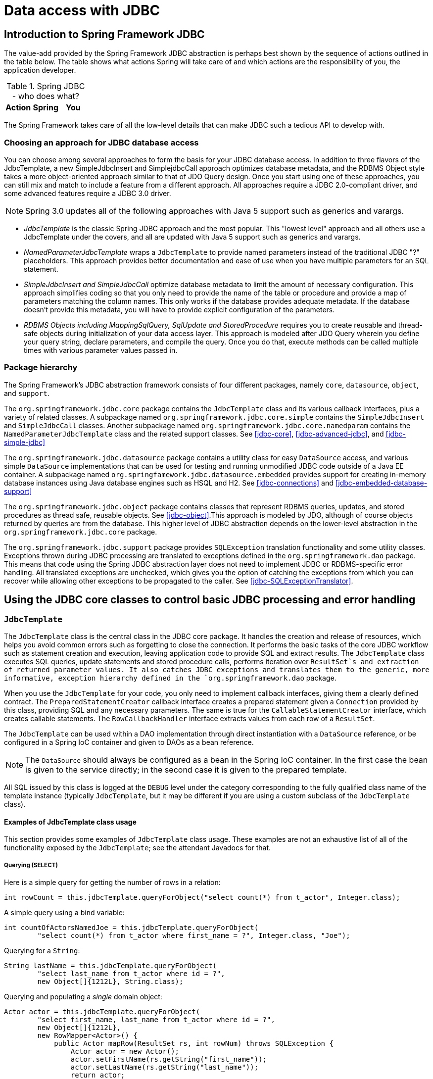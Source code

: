 
= Data access with JDBC

== Introduction to Spring Framework JDBC

The value-add provided by the Spring Framework JDBC abstraction is perhaps best shown by the sequence of actions outlined in the table below.
The table shows what actions Spring will take care of and which actions are the responsibility of you, the application developer.

.Spring JDBC - who does what?
[cols="1,1,1", options="header"]
|===
| Action
| Spring
| You
|









|===

The Spring Framework takes care of all the low-level details that can make JDBC such a tedious API to develop with.

=== Choosing an approach for JDBC database access

You can choose among several approaches to form the basis for your JDBC database access.
In addition to three flavors of the JdbcTemplate, a new SimpleJdbcInsert and SimplejdbcCall approach optimizes database metadata, and the RDBMS Object style takes a more object-oriented approach similar to that of JDO Query design.
Once you start using one of these approaches, you can still mix and match to include a feature from a different approach.
All approaches require a JDBC 2.0-compliant driver, and some advanced features require a JDBC 3.0 driver.

NOTE: Spring 3.0 updates all of the following approaches with Java 5 support such as generics and varargs.

* _JdbcTemplate_ is the classic Spring JDBC approach and the most popular.
  This "lowest level" approach and all others use a JdbcTemplate under the covers, and all are updated with Java 5 support such as generics and varargs.
* _NamedParameterJdbcTemplate_ wraps a `JdbcTemplate` to provide named parameters instead of the traditional JDBC "?" placeholders.
  This approach provides better documentation and ease of use when you have multiple parameters for an SQL statement.
* _SimpleJdbcInsert and
            SimpleJdbcCall_ optimize database metadata to limit the amount of necessary configuration.
  This approach simplifies coding so that you only need to provide the name of the table or procedure and provide a map of parameters matching the column names.
  This only works if the database provides adequate metadata.
  If the database doesn't provide this metadata, you will have to provide explicit configuration of the parameters.
* _RDBMS Objects including MappingSqlQuery,
            SqlUpdate and StoredProcedure_ requires you to create reusable and thread-safe objects during initialization of your data access layer.
  This approach is modeled after JDO Query wherein you define your query string, declare parameters, and compile the query.
  Once you do that, execute methods can be called multiple times with various parameter values passed in.

=== Package hierarchy

The Spring Framework's JDBC abstraction framework consists of four different packages, namely `core`, `datasource`, `object`, and `support`.

The `org.springframework.jdbc.core` package contains the [class]`JdbcTemplate` class and its various callback interfaces, plus a variety of related classes.
A subpackage named `org.springframework.jdbc.core.simple` contains the [class]`SimpleJdbcInsert` and [class]`SimpleJdbcCall` classes.
Another subpackage named `org.springframework.jdbc.core.namedparam` contains the [class]`NamedParameterJdbcTemplate` class and the related support classes.
See <<jdbc-core>>, <<jdbc-advanced-jdbc>>, and <<jdbc-simple-jdbc>>

The `org.springframework.jdbc.datasource` package contains a utility class for easy [interface]`DataSource` access, and various simple [interface]`DataSource` implementations that can be used for testing and running unmodified JDBC code outside of a Java EE container.
A subpackage named `org.springfamework.jdbc.datasource.embedded` provides support for creating in-memory database instances using Java database engines such as HSQL and H2.
See <<jdbc-connections>> and <<jdbc-embedded-database-support>>

The `org.springframework.jdbc.object` package contains classes that represent RDBMS queries, updates, and stored procedures as thread safe, reusable objects.
See <<jdbc-object>>.This approach is modeled by JDO, although of course objects returned by queries are  from the database.
This higher level of JDBC abstraction depends on the lower-level abstraction in the `org.springframework.jdbc.core` package.

The `org.springframework.jdbc.support` package provides [class]`SQLException` translation functionality and some utility classes.
Exceptions thrown during JDBC processing are translated to exceptions defined in the `org.springframework.dao` package.
This means that code using the Spring JDBC abstraction layer does not need to implement JDBC or RDBMS-specific error handling.
All translated exceptions are unchecked, which gives you the option of catching the exceptions from which you can recover while allowing other exceptions to be propagated to the caller.
See <<jdbc-SQLExceptionTranslator>>.

== Using the JDBC core classes to control basic JDBC processing and error handling

=== [class]`JdbcTemplate`

The [class]`JdbcTemplate` class is the central class in the JDBC core package.
It handles the creation and release of resources, which helps you avoid common errors such as forgetting to close the connection.
It performs the basic tasks of the core JDBC workflow such as statement creation and execution, leaving application code to provide SQL and extract results.
The [class]`JdbcTemplate` class executes SQL queries, update statements and stored procedure calls, performs iteration over [interface]`ResultSet`s and extraction of returned parameter values. It also catches JDBC exceptions and translates them to the generic, more informative, exception hierarchy defined in the `org.springframework.dao` package.

When you use the [class]`JdbcTemplate` for your code, you only need to implement callback interfaces, giving them a clearly defined contract.
The [interface]`PreparedStatementCreator` callback interface creates a prepared statement given a [interface]`Connection` provided by this class, providing SQL and any necessary parameters.
The same is true for the [interface]`CallableStatementCreator` interface, which creates callable statements.
The [interface]`RowCallbackHandler` interface extracts values from each row of a [interface]`ResultSet`.

The [class]`JdbcTemplate` can be used within a DAO implementation through direct instantiation with a [interface]`DataSource` reference, or be configured in a Spring IoC container and given to DAOs as a bean reference.


NOTE: The [interface]`DataSource` should always be configured as a bean in the Spring IoC container.
In the first case the bean is given to the service directly; in the second case it is given to the prepared template.

All SQL issued by this class is logged at the `DEBUG` level under the category corresponding to the fully qualified class name of the template instance (typically [class]`JdbcTemplate`, but it may be different if you are using a custom subclass of the [class]`JdbcTemplate` class).

==== Examples of JdbcTemplate class usage

This section provides some examples of [class]`JdbcTemplate` class usage.
These examples are not an exhaustive list of all of the functionality exposed by the [class]`JdbcTemplate`; see the attendant Javadocs for that.

===== Querying (SELECT)

Here is a simple query for getting the number of rows in a relation:

[source,java]
----
int rowCount = this.jdbcTemplate.queryForObject("select count(*) from t_actor", Integer.class);
----

A simple query using a bind variable:

[source,java]
----
int countOfActorsNamedJoe = this.jdbcTemplate.queryForObject(
        "select count(*) from t_actor where first_name = ?", Integer.class, "Joe");
----

Querying for a [class]`String`:

[source,java]
----
String lastName = this.jdbcTemplate.queryForObject(
        "select last_name from t_actor where id = ?",
        new Object[]{1212L}, String.class);
----

Querying and populating a _single_ domain object:

[source,java]
----
Actor actor = this.jdbcTemplate.queryForObject(
        "select first_name, last_name from t_actor where id = ?",
        new Object[]{1212L},
        new RowMapper<Actor>() {
            public Actor mapRow(ResultSet rs, int rowNum) throws SQLException {
                Actor actor = new Actor();
                actor.setFirstName(rs.getString("first_name"));
                actor.setLastName(rs.getString("last_name"));
                return actor;
            }
        });
----

Querying and populating a number of domain objects:

[source,java]
----
List<Actor> actors = this.jdbcTemplate.query(
        "select first_name, last_name from t_actor",
        new RowMapper<Actor>() {
            public Actor mapRow(ResultSet rs, int rowNum) throws SQLException {
                Actor actor = new Actor();
                actor.setFirstName(rs.getString("first_name"));
                actor.setLastName(rs.getString("last_name"));
                return actor;
            }
        });
----

If the last two snippets of code actually existed in the same application, it would make sense to remove the duplication present in the two [interface]`RowMapper` anonymous inner classes, and extract them out into a single class (typically a `static` inner class) that can then be referenced by DAO methods as needed.
For example, it may be better to write the last code snippet as follows:

[source,java]
----
public List<Actor> findAllActors() {
    return this.jdbcTemplate.query( "select first_name, last_name from t_actor", new ActorMapper());
}

private static final class ActorMapper implements RowMapper<Actor> {

    public Actor mapRow(ResultSet rs, int rowNum) throws SQLException {
        Actor actor = new Actor();
        actor.setFirstName(rs.getString("first_name"));
        actor.setLastName(rs.getString("last_name"));
        return actor;
    }
}
----

===== Updating (INSERT/UPDATE/DELETE) with jdbcTemplate

You use the [method]`update(..)` method to perform insert, update and delete operations.
Parameter values are usually provided as var args or alternatively as an object array.

[source,java]
----
this.jdbcTemplate.update(
        "insert into t_actor (first_name, last_name) values (?, ?)",
        "Leonor", "Watling");
----

[source,java]
----
this.jdbcTemplate.update(
        "update t_actor set last_name = ? where id = ?",
        "Banjo", 5276L);
----

[source,java]
----
this.jdbcTemplate.update(
        "delete from actor where id = ?",
        Long.valueOf(actorId));
----

===== Other jdbcTemplate operations

You can use the [method]`execute(..)` method to execute any arbitrary SQL, and as such the method is often used for DDL statements.
It is heavily overloaded with variants taking callback interfaces, binding variable arrays, and so on.

[source,java]
----
this.jdbcTemplate.execute("create table mytable (id integer, name varchar(100))");
----

The following example invokes a simple stored procedure.
More sophisticated stored procedure support is <<jdbc-StoredProcedure,covered later>>.

[source,java]
----
this.jdbcTemplate.update(
        "call SUPPORT.REFRESH_ACTORS_SUMMARY(?)",
        Long.valueOf(unionId));
----

==== [class]`JdbcTemplate` best practices

Instances of the [class]`JdbcTemplate` class are _threadsafe once configured_.
This is important because it means that you can configure a single instance of a [class]`JdbcTemplate` and then safely inject this _shared_ reference into multiple DAOs (or repositories).
The [class]`JdbcTemplate` is stateful, in that it maintains a reference to a [interface]`DataSource`, but this state is _not_ conversational state.

A common practice when using the [class]`JdbcTemplate` class (and the associated <<jdbc-NamedParameterJdbcTemplate,[class]`NamedParameterJdbcTemplate`>> classes) is to configure a [interface]`DataSource` in your Spring configuration file, and then dependency-inject that shared [interface]`DataSource` bean into your DAO classes; the [class]`JdbcTemplate` is created in the setter for the [interface]`DataSource`.
This leads to DAOs that look in part like the following:

[source,java]
----
public class JdbcCorporateEventDao implements CorporateEventDao {

    private JdbcTemplate jdbcTemplate;

    public void setDataSource(DataSource dataSource) {
        this.jdbcTemplate = new JdbcTemplate(dataSource);
    }

    // JDBC-backed implementations of the methods on the CorporateEventDao follow...
}
----

The corresponding configuration might look like this.

[source,xml]
----
<?xml version="1.0" encoding="UTF-8"?>
<beans xmlns="http://www.springframework.org/schema/beans"
    xmlns:xsi="http://www.w3.org/2001/XMLSchema-instance"
    xmlns:context="http://www.springframework.org/schema/context"
    xsi:schemaLocation="
        http://www.springframework.org/schema/beans
        http://www.springframework.org/schema/beans/spring-beans.xsd
        http://www.springframework.org/schema/context
        http://www.springframework.org/schema/context/spring-context.xsd">

    <bean id="corporateEventDao" class="com.example.JdbcCorporateEventDao">
        <property name="dataSource" ref="dataSource"/>
    </bean>

    <bean id="dataSource" class="org.apache.commons.dbcp.BasicDataSource" destroy-method="close">
        <property name="driverClassName" value="${jdbc.driverClassName}"/>
        <property name="url" value="${jdbc.url}"/>
        <property name="username" value="${jdbc.username}"/>
        <property name="password" value="${jdbc.password}"/>
    </bean>

    <context:property-placeholder location="jdbc.properties"/>

</beans>
----

An alternative to explicit configuration is to use component-scanning and annotation support for dependency injection.
In this case you annotate the class with [interface]`@Repository` (which makes it a candidate for component-scanning) and annotate the [class]`DataSource` setter method with [interface]`@Autowired`.


[source,java]
----
@Repository
public class JdbcCorporateEventDao implements CorporateEventDao {

    private JdbcTemplate jdbcTemplate;

    @Autowired
    public void setDataSource(DataSource dataSource) {
        this.jdbcTemplate = new JdbcTemplate(dataSource);
    }

    // JDBC-backed implementations of the methods on the CorporateEventDao follow...
}
----

The corresponding XML configuration file would look like the following:


[source,xml]
----
<?xml version="1.0" encoding="UTF-8"?>
<beans xmlns="http://www.springframework.org/schema/beans"
    xmlns:xsi="http://www.w3.org/2001/XMLSchema-instance"
    xmlns:context="http://www.springframework.org/schema/context"
    xsi:schemaLocation="
        http://www.springframework.org/schema/beans
        http://www.springframework.org/schema/beans/spring-beans.xsd
        http://www.springframework.org/schema/context
        http://www.springframework.org/schema/context/spring-context.xsd">

    <!-- Scans within the base package of the application for @Components to configure as beans -->
    <context:component-scan base-package="org.springframework.docs.test" />

    <bean id="dataSource" class="org.apache.commons.dbcp.BasicDataSource" destroy-method="close">
        <property name="driverClassName" value="${jdbc.driverClassName}"/>
        <property name="url" value="${jdbc.url}"/>
        <property name="username" value="${jdbc.username}"/>
        <property name="password" value="${jdbc.password}"/>
    </bean>

    <context:property-placeholder location="jdbc.properties"/>

</beans>
----If you are using Spring's [class]`JdbcDaoSupport` class, and your various JDBC-backed DAO classes extend from it, then your sub-class inherits a [method]`setDataSource(..)` method from the [class]`JdbcDaoSupport` class.
You can choose whether to inherit from this class.
The [class]`JdbcDaoSupport` class is provided as a convenience only.

Regardless of which of the above template initialization styles you choose to use (or not), it is seldom necessary to create a new instance of a [class]`JdbcTemplate` class each time you want to execute SQL. Once configured, a [class]`JdbcTemplate` instance is threadsafe.
You may want multiple [class]`JdbcTemplate` instances if your application accesses multiple databases, which requires multiple [interface]`DataSources`, and subsequently multiple differently configured [class]`JdbcTemplates`.

=== [class]`NamedParameterJdbcTemplate`

The [class]`NamedParameterJdbcTemplate` class adds support for programming JDBC statements using named parameters, as opposed to programming JDBC statements using only classic placeholder (`'?'`) arguments.
The [class]`NamedParameterJdbcTemplate` class wraps a [class]`JdbcTemplate`, and delegates to the wrapped [class]`JdbcTemplate` to do much of its work.
This section describes only those areas of the [class]`NamedParameterJdbcTemplate` class that differ from the [class]`JdbcTemplate` itself; namely, programming JDBC statements using named parameters.

[source,java]
----
// some JDBC-backed DAO class...
private NamedParameterJdbcTemplate namedParameterJdbcTemplate;

public void setDataSource(DataSource dataSource) {
    this.namedParameterJdbcTemplate = new NamedParameterJdbcTemplate(dataSource);
}

public int countOfActorsByFirstName(String firstName) {

    String sql = "select count(*) from T_ACTOR where first_name = :first_name";

    SqlParameterSource namedParameters = new MapSqlParameterSource("first_name", firstName);

    return this.namedParameterJdbcTemplate.queryForObject(sql, Integer.class, namedParameters);
}
----

Notice the use of the named parameter notation in the value assigned to the `sql` variable, and the corresponding value that is plugged into the `namedParameters` variable (of type [class]`MapSqlParameterSource`).

Alternatively, you can pass along named parameters and their corresponding values to a [class]`NamedParameterJdbcTemplate` instance by using the [interface]`Map`-based style.The remaining methods exposed by the [interface]`NamedParameterJdbcOperations` and implemented by the [class]`NamedParameterJdbcTemplate` class follow a similar pattern and are not covered here.

The following example shows the use of the [interface]`Map`-based style.

[source,java]
----
// some JDBC-backed DAO class...
private NamedParameterJdbcTemplate namedParameterJdbcTemplate;

public void setDataSource(DataSource dataSource) {
    this.namedParameterJdbcTemplate = new NamedParameterJdbcTemplate(dataSource);
}

public int countOfActorsByFirstName(String firstName) {

    String sql = "select count(*) from T_ACTOR where first_name = :first_name";

    Map<String, String> namedParameters = Collections.singletonMap("first_name", firstName);

    return this.namedParameterJdbcTemplate.queryForObject(sql, Integer.class, namedParameters);
}
----

One nice feature related to the [class]`NamedParameterJdbcTemplate` (and existing in the same Java package) is the [class]`SqlParameterSource` interface.
You have already seen an example of an implementation of this interface in one of the previous code snippet (the [class]`MapSqlParameterSource` class).
 An [class]`SqlParameterSource` is a source of named parameter values to a [class]`NamedParameterJdbcTemplate`.
The [class]`MapSqlParameterSource` class is a very simple implementation that is simply an adapter around a [interface]`java.util.Map`, where the keys are the parameter names and the values are the parameter values.

Another [interface]`SqlParameterSource` implementation is the [class]`BeanPropertySqlParameterSource` class.
This class wraps an arbitrary JavaBean (that is, an instance of a class that adheres to <<,the JavaBean
      conventions>>), and uses the properties of the wrapped JavaBean as the source of named parameter values.

[source,java]
----
public class Actor {

    private Long id;
    private String firstName;
    private String lastName;

    public String getFirstName() {
        return this.firstName;
    }

    public String getLastName() {
        return this.lastName;
    }

    public Long getId() {
        return this.id;
    }

    // setters omitted...

}
----

[source,java]
----
// some JDBC-backed DAO class...
private NamedParameterJdbcTemplate namedParameterJdbcTemplate;

public void setDataSource(DataSource dataSource) {
    this.namedParameterJdbcTemplate = new NamedParameterJdbcTemplate(dataSource);
}

public int countOfActors(Actor exampleActor) {

    // notice how the named parameters match the properties of the above 'Actor' class
    String sql =
        "select count(*) from T_ACTOR where first_name = :firstName and last_name = :lastName";

    SqlParameterSource namedParameters = new BeanPropertySqlParameterSource(exampleActor);

    return this.namedParameterJdbcTemplate.queryForObject(sql, Integer.class, namedParameters);
}
----

Remember that the [class]`NamedParameterJdbcTemplate` class _wraps_ a classic [class]`JdbcTemplate` template; if you need access to the wrapped [class]`JdbcTemplate` instance to access functionality only present in the [class]`JdbcTemplate` class, you can use the [method]`getJdbcOperations()` method to access the wrapped [class]`JdbcTemplate` through the [interface]`JdbcOperations` interface.

See also <<jdbc-JdbcTemplate-idioms>> for guidelines on using the [class]`NamedParameterJdbcTemplate` class in the context of an application.

=== [interface]`SQLExceptionTranslator`

[interface]`SQLExceptionTranslator` is an interface to be implemented by classes that can translate between [class]`SQLExceptions` and Spring's own [class]`org.springframework.dao.DataAccessException`, which is agnostic in regard to data access strategy.
Implementations can be generic (for example, using SQLState codes for JDBC) or proprietary (for example, using Oracle error codes) for greater precision.

[class]`SQLErrorCodeSQLExceptionTranslator` is the implementation of [interface]`SQLExceptionTranslator` that is used by default.
This implementation uses specific vendor codes.
It is more precise than the `SQLState` implementation.
The error code translations are based on codes held in a JavaBean type class called [class]`SQLErrorCodes`.
This class is created and populated by an [class]`SQLErrorCodesFactory` which as the name suggests is a factory for creating [class]`SQLErrorCodes` based on the contents of a configuration file named [file]`sql-error-codes.xml`.
This file is populated with vendor codes and based on the `DatabaseProductName` taken from the [interface]`DatabaseMetaData`.
The codes for the actual database you are using are used.

The [class]`SQLErrorCodeSQLExceptionTranslator` applies matching rules in the following sequence: 

[]

NOTE: The [class]`SQLErrorCodesFactory` is used by default to define Error codes and custom exception translations.
They are looked up in a file named [file]`sql-error-codes.xml` from the classpath and the matching [class]`SQLErrorCodes` instance is located based on the database name from the database metadata of the database in use.
. Any custom translation implemented by a subclass.
  Normally the provided concrete [class]`SQLErrorCodeSQLExceptionTranslator` is used so this rule does not apply.
  It only applies if you have actually provided a subclass implementation.
. Any custom implementation of the [class]`SQLExceptionTranslator` interface that is provided as the [class]`customSqlExceptionTranslator` property of the [class]`SQLErrorCodes` class.
. The list of instances of the [class]`CustomSQLErrorCodesTranslation` class, provided for the [class]`customTranslations` property of the [class]`SQLErrorCodes` class, are searched for a match.
. Error code matching is applied.
. Use the fallback translator.
  [class]`SQLExceptionSubclassTranslator` is the default fallback translator.
  If this translation is not available then the next fallback translator is the [class]`SQLStateSQLExceptionTranslator`.

You can extend [class]`SQLErrorCodeSQLExceptionTranslator:`

[source,java]
----
public class CustomSQLErrorCodesTranslator extends SQLErrorCodeSQLExceptionTranslator {

    protected DataAccessException customTranslate(String task, String sql, SQLException sqlex) {
        if (sqlex.getErrorCode() == -12345) {
            return new DeadlockLoserDataAccessException(task, sqlex);
        }
        return null;
    }
}
----

In this example, the specific error code `-12345` is translated and other errors are left to be translated by the default translator implementation.
To use this custom translator, it is necessary to pass it to the [class]`JdbcTemplate` through the method `setExceptionTranslator` and to use this [class]`JdbcTemplate` for all of the data access processing where this translator is needed.
Here is an example of how this custom translator can be used:

[source,java]
----
private JdbcTemplate jdbcTemplate;

public void setDataSource(DataSource dataSource) {
    // create a JdbcTemplate and set data source
    this.jdbcTemplate = new JdbcTemplate();
    this.jdbcTemplate.setDataSource(dataSource);
    // create a custom translator and set the DataSource for the default translation lookup
    CustomSQLErrorCodesTranslator tr = new CustomSQLErrorCodesTranslator();
    tr.setDataSource(dataSource);
    this.jdbcTemplate.setExceptionTranslator(tr);
}

public void updateShippingCharge(long orderId, long pct) {
    // use the prepared JdbcTemplate for this update
    this.jdbcTemplate.update(
        "update orders" +
            " set shipping_charge = shipping_charge * ? / 100" +
            " where id = ?"
        pct, orderId);
}
----

The custom translator is passed a data source in order to look up the error codes in `sql-error-codes.xml`.

=== Executing statements

Executing an SQL statement requires very little code.
You need a [interface]`DataSource` and a [class]`JdbcTemplate`, including the convenience methods that are provided with the [class]`JdbcTemplate`.
The following example shows what you need to include for a minimal but fully functional class that creates a new table:

[source,java]
----
import javax.sql.DataSource;
import org.springframework.jdbc.core.JdbcTemplate;

public class ExecuteAStatement {

    private JdbcTemplate jdbcTemplate;

    public void setDataSource(DataSource dataSource) {
        this.jdbcTemplate = new JdbcTemplate(dataSource);
    }

    public void doExecute() {
        this.jdbcTemplate.execute("create table mytable (id integer, name varchar(100))");
    }
}
----

=== Running queries

Some query methods return a single value.
To retrieve a count or a specific value from one row, use [method]`queryForObject(..)`.
The latter converts the returned JDBC [class]`Type` to the Java class that is passed in as an argument.
If the type conversion is invalid, then an  is thrown.
Here is an example that contains two query methods, one for an [class]`int` and one that queries for a [class]`String`.

[source,java]
----
import javax.sql.DataSource;
import org.springframework.jdbc.core.JdbcTemplate;

public class RunAQuery {

    private JdbcTemplate jdbcTemplate;

    public void setDataSource(DataSource dataSource) {
        this.jdbcTemplate = new JdbcTemplate(dataSource);
    }

    public int getCount() {
        return this.jdbcTemplate.queryForObject("select count(*) from mytable", Integer.class);
    }

    public String getName() {
        return this.jdbcTemplate.queryForObject("select name from mytable", String.class);
    }

    public void setDataSource(DataSource dataSource) {
        this.dataSource = dataSource;
    }
}
----

In addition to the single result query methods, several methods return a list with an entry for each row that the query returned.
The most generic method is [method]`queryForList(..)` which returns a [interface]`List` where each entry is a [interface]`Map` with each entry in the map representing the column value for that row.
If you add a method to the above example to retrieve a list of all the rows, it would look like this:

[source,java]
----

private JdbcTemplate jdbcTemplate;

public void setDataSource(DataSource dataSource) {
    this.jdbcTemplate = new JdbcTemplate(dataSource);
}

public List<Map<String, Object>> getList() {
    return this.jdbcTemplate.queryForList("select * from mytable");
}
----

The list returned would look something like this:

[source]
----
[{name=Bob, id=1}, {name=Mary, id=2}]
----

=== Updating the database

The following example shows a column updated for a certain primary key.
In this example, an SQL statement has placeholders for row parameters.
The parameter values can be passed in as varargs or alternatively as an array of objects.
Thus primitives should be wrapped in the primitive wrapper classes explicitly or using auto-boxing.

[source,java]
----
import javax.sql.DataSource;

import org.springframework.jdbc.core.JdbcTemplate;

public class ExecuteAnUpdate {

    private JdbcTemplate jdbcTemplate;

    public void setDataSource(DataSource dataSource) {
        this.jdbcTemplate = new JdbcTemplate(dataSource);
    }

    public void setName(int id, String name) {
        this.jdbcTemplate.update(
                "update mytable set name = ? where id = ?",
                name, id);
    }
}
----

=== Retrieving auto-generated keys

An [method]`update()` convenience method supports the retrieval of primary keys generated by the database.
This support is part of the JDBC 3.0 standard; see Chapter 13.6 of the specification for details.
The method takes a [class]`PreparedStatementCreator` as its first argument, and this is the way the required insert statement is specified.
The other argument is a [class]`KeyHolder`, which contains the generated key on successful return from the update.
There is not a standard single way to create an appropriate [class]`PreparedStatement` (which explains why the method signature is the way it is).
The following example works on Oracle but may not work on other platforms:

[source,java]
----
final String INSERT_SQL = "insert into my_test (name) values(?)";
final String name = "Rob";

KeyHolder keyHolder = new GeneratedKeyHolder();
jdbcTemplate.update(
    new PreparedStatementCreator() {
        public PreparedStatement createPreparedStatement(Connection connection) throws SQLException {
            PreparedStatement ps =
                connection.prepareStatement(INSERT_SQL, new String[] {"id"});
            ps.setString(1, name);
            return ps;
        }
    },
    keyHolder);

// keyHolder.getKey() now contains the generated key
----

== Controlling database connections

=== [interface]`DataSource`

Spring obtains a connection to the database through a [interface]`DataSource`.
A [interface]`DataSource` is part of the JDBC specification and is a generalized connection factory.
It allows a container or a framework to hide connection pooling and transaction management issues from the application code.
As a developer, you need not know details about how to connect to the database; that is the responsibility of the administrator that sets up the datasource.
You most likely fill both roles as you develop and test code, but you do not necessarily have to know how the production data source is configured.

When using Spring's JDBC layer, you obtain a data source from JNDI or you configure your own with a connection pool implementation provided by a third party.
Popular implementations are Apache Jakarta Commons DBCP and C3P0.
Implementations in the Spring distribution are meant only for testing purposes and do not provide pooling.

This section uses Spring's [class]`DriverManagerDataSource` implementation, and several additional implementations are covered later.



NOTE: Only use the [class]`DriverManagerDataSource` class should only be used for testing purposes since it does not provide pooling and will perform poorly when multiple requests for a connection are made.You obtain a connection with [class]`DriverManagerDataSource` as you typically obtain a JDBC connection.
Specify the fully qualified classname of the JDBC driver so that the [class]`DriverManager` can load the driver class.
Next, provide a URL that varies between JDBC drivers.
(Consult the documentation for your driver for the correct value.) Then provide a username and a password to connect to the database.
Here is an example of how to configure a [class]`DriverManagerDataSource` in Java code:

[source,java]
----
DriverManagerDataSource dataSource = new DriverManagerDataSource();
dataSource.setDriverClassName("org.hsqldb.jdbcDriver");
dataSource.setUrl("jdbc:hsqldb:hsql://localhost:");
dataSource.setUsername("sa");
dataSource.setPassword("");
----

Here is the corresponding XML configuration:

[source,java]
----
<bean id="dataSource" class="org.springframework.jdbc.datasource.DriverManagerDataSource">
    <property name="driverClassName" value="${jdbc.driverClassName}"/>
    <property name="url" value="${jdbc.url}"/>
    <property name="username" value="${jdbc.username}"/>
    <property name="password" value="${jdbc.password}"/>
</bean>

<context:property-placeholder location="jdbc.properties"/>
----

The following examples show the basic connectivity and configuration for DBCP and C3P0.
To learn about more options that help control the pooling features, see the product documentation for the respective connection pooling implementations.

DBCP configuration:

[source,java]
----
<bean id="dataSource"
        class="org.apache.commons.dbcp.BasicDataSource" destroy-method="close">
    <property name="driverClassName" value="${jdbc.driverClassName}"/>
    <property name="url" value="${jdbc.url}"/>
    <property name="username" value="${jdbc.username}"/>
    <property name="password" value="${jdbc.password}"/>
</bean>

<context:property-placeholder location="jdbc.properties"/>
----

C3P0 configuration:

[source,java]
----
<bean id="dataSource"
        class="com.mchange.v2.c3p0.ComboPooledDataSource" destroy-method="close">
    <property name="driverClass" value="${jdbc.driverClassName}"/>
    <property name="jdbcUrl" value="${jdbc.url}"/>
    <property name="user" value="${jdbc.username}"/>
    <property name="password" value="${jdbc.password}"/>
</bean>

<context:property-placeholder location="jdbc.properties"/>
----

=== [class]`DataSourceUtils`

The [class]`DataSourceUtils` class is a convenient and powerful helper class that provides `static` methods to obtain connections from JNDI and close connections if necessary.
It supports thread-bound connections with, for example, [class]`DataSourceTransactionManager`.

=== [interface]`SmartDataSource`

The [interface]`SmartDataSource` interface should be implemented by classes that can provide a connection to a relational database.
It extends the [interface]`DataSource` interface to allow classes using it to query whether the connection should be closed after a given operation.
This usage is efficient when you know that you will reuse a connection.

=== [class]`AbstractDataSource`

`AbstractDataSource` is an `abstract` base class for Spring's [interface]`DataSource` implementations that implements code that is common to all [class]`DataSource` implementations. You extend the [class]`AbstractDataSource` class if you are writing your own [interface]`DataSource` implementation.

=== [class]`SingleConnectionDataSource`

The [class]`SingleConnectionDataSource` class is an implementation of the [interface]`SmartDataSource` interface that wraps a _single_ [interface]`Connection` that is _not_ closed after each use.
Obviously, this is not multi-threading capable.

If any client code calls  in the assumption of a pooled connection, as when using persistence tools, set the `suppressClose` property to `true`.
This setting returns a close-suppressing proxy wrapping the physical connection.
Be aware that you will not be able to cast this to a native Oracle [interface]`Connection` or the like anymore.

This is primarily a test class.
For example, it enables easy testing of code outside an application server, in conjunction with a simple JNDI environment.
In contrast to [class]`DriverManagerDataSource`, it reuses the same connection all the time, avoiding excessive creation of physical connections.

=== [class]`DriverManagerDataSource`

The [class]`DriverManagerDataSource` class is an implementation of the standard [interface]`DataSource` interface that configures a plain JDBC driver through bean properties, and returns a new [interface]`Connection` every time.

This implementation is useful for test and stand-alone environments outside of a Java EE container, either as a [interface]`DataSource` bean in a Spring IoC container, or in conjunction with a simple JNDI environment.
Pool-assuming `Connection.close()` calls will simply close the connection, so any [interface]`DataSource`-aware persistence code should work.
However, using JavaBean-style connection pools such as `commons-dbcp` is so easy, even in a test environment, that it is almost always preferable to use such a connection pool over [class]`DriverManagerDataSource`.

=== [class]`TransactionAwareDataSourceProxy`

[class]`TransactionAwareDataSourceProxy` is a proxy for a target [interface]`DataSource`, which wraps that target [interface]`DataSource` to add awareness of Spring-managed transactions.
In this respect, it is similar to a transactional JNDI [interface]`DataSource` as provided by a Java EE server.

NOTE: It is rarely desirable to use this class, except when already existing code that must be called and passed a standard JDBC [interface]`DataSource` interface implementation.
In this case, it's possible to still have this code be usable, and at the same time have this code participating in Spring managed transactions.
It is generally preferable to write your own new code using the higher level abstractions for resource management, such as [class]`JdbcTemplate` or [class]`DataSourceUtils`.

_(See the
      [class]`TransactionAwareDataSourceProxy` Javadocs for more
      details.)_

=== [class]`DataSourceTransactionManager`

The [class]`DataSourceTransactionManager` class is a [interface]`PlatformTransactionManager` implementation for single JDBC datasources.
It binds a JDBC connection from the specified data source to the currently executing thread, potentially allowing for one thread connection per data source.

Application code is required to retrieve the JDBC connection through `DataSourceUtils.getConnection(DataSource)` instead of Java EE's standard `DataSource.getConnection`.
It throws unchecked `org.springframework.dao` exceptions instead of checked .
All framework classes like [class]`JdbcTemplate` use this strategy implicitly.
If not used with this transaction manager, the lookup strategy behaves exactly like the common one - it can thus be used in any case.

The [class]`DataSourceTransactionManager` class supports custom isolation levels, and timeouts that get applied as appropriate JDBC statement query timeouts.
To support the latter, application code must either use [class]`JdbcTemplate` or call the `DataSourceUtils.applyTransactionTimeout(..)` method for each created statement.

This implementation can be used instead of [class]`JtaTransactionManager` in the single resource case, as it does not require the container to support JTA. Switching between both is just a matter of configuration, if you stick to the required connection lookup pattern.
JTA does not support custom isolation levels!

=== NativeJdbcExtractor

Sometimes you need to access vendor specific JDBC methods that differ from the standard JDBC API. This can be problematic if you are running in an application server or with a [class]`DataSource` that wraps the [class]`Connection`, [class]`Statement` and [class]`ResultSet` objects with its own wrapper objects.
To gain access to the native objects you can configure your [class]`JdbcTemplate` or [class]`OracleLobHandler` with a [class]`NativeJdbcExtractor`.

The `NativeJdbcExtractor` comes in a variety of flavors to match your execution environment:

* SimpleNativeJdbcExtractor
* C3P0NativeJdbcExtractor
* CommonsDbcpNativeJdbcExtractor
* JBossNativeJdbcExtractor
* WebLogicNativeJdbcExtractor
* WebSphereNativeJdbcExtractor
* XAPoolNativeJdbcExtractor

Usually the [class]`SimpleNativeJdbcExtractor` is sufficient for unwrapping a [class]`Connection` object in most environments.
See the Javadocs for more details.

== JDBC batch operations

Most JDBC drivers provide improved performance if you batch multiple calls to the same prepared statement.
By grouping updates into batches you limit the number of round trips to the database.

=== Basic batch operations with the JdbcTemplate

You accomplish [class]`JdbcTemplate` batch processing by implementing two methods of a special interface, [class]`BatchPreparedStatementSetter`, and passing that in as the second parameter in your [class]`batchUpdate` method call.
Use the [class]`getBatchSize` method to provide the size of the current batch.
Use the [class]`setValues` method to set the values for the parameters of the prepared statement.
This method will be called the number of times that you specified in the [class]`getBatchSize` call.
The following example updates the actor table based on entries in a list.
The entire list is used as the batch in this example:


[source,java]
----
public class JdbcActorDao implements ActorDao {
    private JdbcTemplate jdbcTemplate;

    public void setDataSource(DataSource dataSource) {
        this.jdbcTemplate = new JdbcTemplate(dataSource);
    }

    public int[] batchUpdate(final List<Actor> actors) {
        int[] updateCounts = jdbcTemplate.batchUpdate(
                "update t_actor set first_name = ?, last_name = ? where id = ?",
                new BatchPreparedStatementSetter() {
                    public void setValues(PreparedStatement ps, int i) throws SQLException {
                        ps.setString(1, actors.get(i).getFirstName());
                        ps.setString(2, actors.get(i).getLastName());
                        ps.setLong(3, actors.get(i).getId().longValue());
                    }

                    public int getBatchSize() {
                        return actors.size();
                    }
                } );
        return updateCounts;
    }

    //  ... additional methods
}
----If you are processing a stream of updates or reading from a file, then you might have a preferred batch size, but the last batch might not have that number of entries.
In this case you can use the [class]`InterruptibleBatchPreparedStatementSetter` interface, which allows you to interrupt a batch once the input source is exhausted.
The [class]`isBatchExhausted` method allows you to signal the end of the batch.

=== Batch operations with a List of objects

Both the [class]`JdbcTemplate` and the [class]`NamedParameterJdbcTemplate` provides an alternate way of providing the batch update.
Instead of implementing a special batch interface, you provide all parameter values in the call as a list.
The framework loops over these values and uses an internal prepared statement setter.
The API varies depending on whether you use named parameters.
For the named parameters you provide an array of [class]`SqlParameterSource`, one entry for each member of the batch.
You can use the [class]`SqlParameterSource.createBatch` method to create this array, passing in either an array of JavaBeans or an array of Maps containing the parameter values.

This example shows a batch update using named parameters:


[source,java]
----
public class JdbcActorDao implements ActorDao {
    private NamedParameterTemplate namedParameterJdbcTemplate;

    public void setDataSource(DataSource dataSource) {
        this.namedParameterJdbcTemplate = new NamedParameterJdbcTemplate(dataSource);
    }

    public int[] batchUpdate(final List<Actor> actors) {
        SqlParameterSource[] batch = SqlParameterSourceUtils.createBatch(actors.toArray());
        int[] updateCounts = namedParameterJdbcTemplate.batchUpdate(
            "update t_actor set first_name = :firstName, last_name = :lastName where id = :id",
            batch);
        return updateCounts;
    }

    //  ... additional methods
}
----For an SQL statement using the classic "?" placeholders, you pass in a list containing an object array with the update values.
This object array must have one entry for each placeholder in the SQL statement, and they must be in the same order as they are defined in the SQL statement.

The same example using classic JDBC "?" placeholders:


[source,java]
----
public class JdbcActorDao implements ActorDao {
    private JdbcTemplate jdbcTemplate;

    public void setDataSource(DataSource dataSource) {
        this.jdbcTemplate = new JdbcTemplate(dataSource);
    }

    public int[] batchUpdate(final List<Actor> actors) {
        List<Object[]> batch = new ArrayList<Object[]>();
        for (Actor actor : actors) {
            Object[] values = new Object[] {
                    actor.getFirstName(),
                    actor.getLastName(),
                    actor.getId()};
            batch.add(values);
        }
        int[] updateCounts = jdbcTemplate.batchUpdate(
                "update t_actor set first_name = ?, last_name = ? where id = ?",
                batch);
        return updateCounts;
    }

    //  ... additional methods
}
----All of the above batch update methods return an int array containing the number of affected rows for each batch entry.
This count is reported by the JDBC driver.
If the count is not available, the JDBC driver returns a -2 value.

=== Batch operations with multiple batches

The last example of a batch update deals with batches that are so large that you want to break them up into several smaller batches.
You can of course do this with the methods mentioned above by making multiple calls to the [class]`batchUpdate` method, but there is now a more convenient method.
This method takes, in addition to the SQL statement, a Collection of objects containing the parameters, the number of updates to make for each batch and a [class]`ParameterizedPreparedStatementSetter` to set the values for the parameters of the prepared statement.
The framework loops over the provided values and breaks the update calls into batches of the size specified.

This example shows a batch update using a batch size of 100:


[source,java]
----
public class JdbcActorDao implements ActorDao {
    private JdbcTemplate jdbcTemplate;

    public void setDataSource(DataSource dataSource) {
        this.jdbcTemplate = new JdbcTemplate(dataSource);
    }

    public int[][] batchUpdate(final Collection<Actor> actors) {
        int[][] updateCounts = jdbcTemplate.batchUpdate(
                "update t_actor set first_name = ?, last_name = ? where id = ?",
                actors,
                100,
                new ParameterizedPreparedStatementSetter<Actor>() {
                    public void setValues(PreparedStatement ps, Actor argument) throws SQLException {
                        ps.setString(1, argument.getFirstName());
                        ps.setString(2, argument.getLastName());
                        ps.setLong(3, argument.getId().longValue());

                     }
                 } );
        return updateCounts;
    }

    //  ... additional methods
}
----The batch update methods for this call returns an array of int arrays containing an array entry for each batch with an array of the number of affected rows for each update.
The top level array's length indicates the number of batches executed and the second level array's length indicates the number of updates in that batch.
The number of updates in each batch should be the the batch size provided for all batches except for the last one that might be less, depending on the total number of update objects provided.
The update count for each update statement is the one reported by the JDBC driver.
If the count is not available, the JDBC driver returns a -2 value.

== Simplifying JDBC operations with the SimpleJdbc classes

The [class]`SimpleJdbcInsert` and [class]`SimpleJdbcCall` classes provide a simplified configuration by taking advantage of database metadata that can be retrieved through the JDBC driver.
This means there is less to configure up front, although you can override or turn off the metadata processing if you prefer to provide all the details in your code.

=== Inserting data using SimpleJdbcInsert

Let's start by looking at the [class]`SimpleJdbcInsert` class with the minimal amount of configuration options.
You should instantiate the [class]`SimpleJdbcInsert` in the data access layer's initialization method.
For this example, the initializing method is the [class]`setDataSource` method.
You do not need to subclass the [class]`SimpleJdbcInsert` class; simply create a new instance and set the table name using the [class]`withTableName` method.
Configuration methods for this class follow the "fluid" style that returns the instance of the [class]`SimpleJdbcInsert`, which allows you to chain all configuration methods.
This example uses only one configuration method; you will see examples of multiple ones later.

[source,java]
----
public class JdbcActorDao implements ActorDao {
    private JdbcTemplate jdbcTemplate;
    private SimpleJdbcInsert insertActor;

    public void setDataSource(DataSource dataSource) {
        this.jdbcTemplate = new JdbcTemplate(dataSource);
        this.insertActor =
                new SimpleJdbcInsert(dataSource).withTableName("t_actor");
    }

    public void add(Actor actor) {
        Map<String, Object> parameters = new HashMap<String, Object>(3);
        parameters.put("id", actor.getId());
        parameters.put("first_name", actor.getFirstName());
        parameters.put("last_name", actor.getLastName());
        insertActor.execute(parameters);
    }

    //  ... additional methods
}
----

The execute method used here takes a plain [class]`java.utils.Map` as its only parameter.
The important thing to note here is that the keys used for the Map must match the column names of the table as defined in the database.
This is because we read the metadata in order to construct the actual insert statement.

=== Retrieving auto-generated keys using SimpleJdbcInsert

This example uses the same insert as the preceding, but instead of passing in the id it retrieves the auto-generated key and sets it on the new Actor object.
When you create the [class]`SimpleJdbcInsert`, in addition to specifying the table name, you specify the name of the generated key column with the [class]`usingGeneratedKeyColumns` method.


[source,java]
----
public class JdbcActorDao implements ActorDao {
    private JdbcTemplate jdbcTemplate;
    private SimpleJdbcInsert insertActor;

    public void setDataSource(DataSource dataSource) {
        this.jdbcTemplate = new JdbcTemplate(dataSource);
        this.insertActor =
                new SimpleJdbcInsert(dataSource)
                        .withTableName("t_actor")
                        .usingGeneratedKeyColumns("id");
    }

    public void add(Actor actor) {
        Map<String, Object> parameters = new HashMap<String, Object>(2);
        parameters.put("first_name", actor.getFirstName());
        parameters.put("last_name", actor.getLastName());
        Number newId = insertActor.executeAndReturnKey(parameters);
        actor.setId(newId.longValue());
    }

    //  ... additional methods
}
----The main difference when executing the insert by this second approach is that you do not add the id to the Map and you call the `executeReturningKey` method.
This returns a `java.lang.Number` object with which you can create an instance of the numerical type that is used in our domain class.You cannot rely on all databases to return a specific Java class here; `java.lang.Number` is the base class that you can rely on.
If you have multiple auto-generated columns, or the generated values are non-numeric, then you can use a `KeyHolder` that is returned from the `executeReturningKeyHolder` method.

=== Specifying columns for a SimpleJdbcInsert

You can limit the columns for an insert by specifying a list of column names with the [class]`usingColumns` method:


[source,java]
----
public class JdbcActorDao implements ActorDao {
    private JdbcTemplate jdbcTemplate;
    private SimpleJdbcInsert insertActor;

    public void setDataSource(DataSource dataSource) {
        this.jdbcTemplate = new JdbcTemplate(dataSource);
        this.insertActor =
                new SimpleJdbcInsert(dataSource)
                        .withTableName("t_actor")
                        .usingColumns("first_name", "last_name")
                        .usingGeneratedKeyColumns("id");
    }

    public void add(Actor actor) {
        Map<String, Object> parameters = new HashMap<String, Object>(2);
        parameters.put("first_name", actor.getFirstName());
        parameters.put("last_name", actor.getLastName());
        Number newId = insertActor.executeAndReturnKey(parameters);
        actor.setId(newId.longValue());
    }

    //  ... additional methods
}
----The execution of the insert is the same as if you had relied on the metadata to determine which columns to use.

=== Using SqlParameterSource to provide parameter values

Using a [class]`Map` to provide parameter values works fine, but it's not the most convenient class to use.
Spring provides a couple of implementations of the [class]`SqlParameterSource` interface that can be used instead.The first one is [class]`BeanPropertySqlParameterSource`, which is a very convenient class if you have a JavaBean-compliant class that contains your values.
It will use the corresponding getter method to extract the parameter values.
Here is an example:


[source,java]
----
public class JdbcActorDao implements ActorDao {
    private JdbcTemplate jdbcTemplate;
    private SimpleJdbcInsert insertActor;

    public void setDataSource(DataSource dataSource) {
        this.jdbcTemplate = new JdbcTemplate(dataSource);
        this.insertActor =
                new SimpleJdbcInsert(dataSource)
                        .withTableName("t_actor")
                        .usingGeneratedKeyColumns("id");
    }

    public void add(Actor actor) {
        SqlParameterSource parameters = new BeanPropertySqlParameterSource(actor);
        Number newId = insertActor.executeAndReturnKey(parameters);
        actor.setId(newId.longValue());
    }

    //  ... additional methods
}
----Another option is the [class]`MapSqlParameterSource` that resembles a Map but provides a more convenient [class]`addValue` method that can be chained.


[source,java]
----
public class JdbcActorDao implements ActorDao {
    private JdbcTemplate jdbcTemplate;
    private SimpleJdbcInsert insertActor;

    public void setDataSource(DataSource dataSource) {
        this.jdbcTemplate = new JdbcTemplate(dataSource);
        this.insertActor =
                new SimpleJdbcInsert(dataSource)
                        .withTableName("t_actor")
                        .usingGeneratedKeyColumns("id");
    }

    public void add(Actor actor) {
        SqlParameterSource parameters = new MapSqlParameterSource()
                .addValue("first_name", actor.getFirstName())
                .addValue("last_name", actor.getLastName());
        Number newId = insertActor.executeAndReturnKey(parameters);
        actor.setId(newId.longValue());
    }

    //  ... additional methods
}
----As you can see, the configuration is the same; only the executing code has to change to use these alternative input classes.

=== Calling a stored procedure with SimpleJdbcCall

The [class]`SimpleJdbcCall` class leverages metadata in the database to look up names of `in` and `out` parameters, so that you do not have to declare them explicitly.
You can declare parameters if you prefer to do that, or if you have parameters such as `ARRAY` or `STRUCT` that do not have an automatic mapping to a Java class.
The first example shows a simple procedure that returns only scalar values in `VARCHAR` and `DATE` format from a MySQL database.
The example procedure reads a specified actor entry and returns `first_name`, `last_name`, and `birth_date` columns in the form of `out` parameters.


[source]
----
CREATE PROCEDURE read_actor (
  IN in_id INTEGER,
  OUT out_first_name VARCHAR(100),
  OUT out_last_name VARCHAR(100),
  OUT out_birth_date DATE)
BEGIN
  SELECT first_name, last_name, birth_date
  INTO out_first_name, out_last_name, out_birth_date
  FROM t_actor where id = in_id;
END;
----The `in_id` parameter contains the `id` of the actor you are looking up.
The `out` parameters return the data read from the table.

The [class]`SimpleJdbcCall` is declared in a similar manner to the [class]`SimpleJdbcInsert`.
You should instantiate and configure the class in the initialization method of your data access layer.
Compared to the StoredProcedure class, you don't have to create a subclass and you don't have to declare parameters that can be looked up in the database metadata.
Following is an example of a SimpleJdbcCall configuration using the above stored procedure.
The only configuration option, in addition to the [class]`DataSource`, is the name of the stored procedure.


[source,java]
----
public class JdbcActorDao implements ActorDao {
    private JdbcTemplate jdbcTemplate;
    private SimpleJdbcCall procReadActor;

    public void setDataSource(DataSource dataSource) {
        this.jdbcTemplate = new JdbcTemplate(dataSource);
        this.procReadActor =
                new SimpleJdbcCall(dataSource)
                        .withProcedureName("read_actor");
    }

    public Actor readActor(Long id) {
        SqlParameterSource in = new MapSqlParameterSource()
                .addValue("in_id", id);
        Map out = procReadActor.execute(in);
        Actor actor = new Actor();
        actor.setId(id);
        actor.setFirstName((String) out.get("out_first_name"));
        actor.setLastName((String) out.get("out_last_name"));
        actor.setBirthDate((Date) out.get("out_birth_date"));
        return actor;
    }

    //  ... additional methods
}
----The code you write for the execution of the call involves creating an [class]`SqlParameterSource` containing the IN parameter.
It's important to match the name provided for the input value with that of the parameter name declared in the stored procedure.
The case does not have to match because you use metadata to determine how database objects should be referred to in a stored procedure.
What is specified in the source for the stored procedure is not necessarily the way it is stored in the database.
Some databases transform names to all upper case while others use lower case or use the case as specified.

The [class]`execute` method takes the IN parameters and returns a Map containing any `out` parameters keyed by the name as specified in the stored procedure.
In this case they are [class]`out_first_name, out_last_name` and [class]`out_birth_date`.

The last part of the [class]`execute` method creates an Actor instance to use to return the data retrieved.
Again, it is important to use the names of the `out` parameters as they are declared in the stored procedure.
Also, the case in the names of the `out` parameters stored in the results map matches that of the `out` parameter names in the database, which could vary between databases.
To make your code more portable you should do a case-insensitive lookup or instruct Spring to use a [class]`CaseInsensitiveMap` from the Jakarta Commons project.
To do the latter, you create your own [class]`JdbcTemplate` and set the [class]`setResultsMapCaseInsensitive` property to [class]`true`.
Then you pass this customized [class]`JdbcTemplate` instance into the constructor of your [class]`SimpleJdbcCall`.
You must include the [class]`commons-collections.jar` in your classpath for this to work.
Here is an example of this configuration:


[source,java]
----
public class JdbcActorDao implements ActorDao {
    private SimpleJdbcCall procReadActor;

    public void setDataSource(DataSource dataSource) {
        JdbcTemplate jdbcTemplate = new JdbcTemplate(dataSource);
        jdbcTemplate.setResultsMapCaseInsensitive(true);
        this.procReadActor =
                new SimpleJdbcCall(jdbcTemplate)
                        .withProcedureName("read_actor");
    }


    //  ... additional methods
}
----By taking this action, you avoid conflicts in the case used for the names of your returned `out` parameters.

=== Explicitly declaring parameters to use for a SimpleJdbcCall

You have seen how the parameters are deduced based on metadata, but you can declare then explicitly if you wish.
You do this by creating and configuring [class]`SimpleJdbcCall` with the [class]`declareParameters` method, which takes a variable number of [class]`SqlParameter` objects as input.
See the next section for details on how to define an [class]`SqlParameter`.



NOTE: Explicit declarations are necessary if the database you use is not a Spring-supported database.
Currently Spring supports metadata lookup of stored procedure calls for the following databases: Apache Derby, DB2, MySQL, Microsoft SQL Server, Oracle, and Sybase.
We also support metadata lookup of stored functions for: MySQL, Microsoft SQL Server, and Oracle.

You can opt to declare one, some, or all the parameters explicitly.
The parameter metadata is still used where you do not declare parameters explicitly.
To bypass all processing of metadata lookups for potential parameters and only use the declared parameters, you call the method [class]`withoutProcedureColumnMetaDataAccess` as part of the declaration.
Suppose that you have two or more different call signatures declared for a database function.
In this case you call the [class]`useInParameterNames` to specify the list of IN parameter names to include for a given signature.

The following example shows a fully declared procedure call, using the information from the preceding example.


[source,java]
----
public class JdbcActorDao implements ActorDao {
    private SimpleJdbcCall procReadActor;

    public void setDataSource(DataSource dataSource) {
        JdbcTemplate jdbcTemplate = new JdbcTemplate(dataSource);
        jdbcTemplate.setResultsMapCaseInsensitive(true);
        this.procReadActor =
                new SimpleJdbcCall(jdbcTemplate)
                        .withProcedureName("read_actor")
                        .withoutProcedureColumnMetaDataAccess()
                        .useInParameterNames("in_id")
                        .declareParameters(
                                new SqlParameter("in_id", Types.NUMERIC),
                                new SqlOutParameter("out_first_name", Types.VARCHAR),
                                new SqlOutParameter("out_last_name", Types.VARCHAR),
                                new SqlOutParameter("out_birth_date", Types.DATE)
                        );
    }


    //  ... additional methods
}
----The execution and end results of the two examples are the same; this one specifies all details explicitly rather than relying on metadata.

=== How to define SqlParameters

To define a parameter for the SimpleJdbc classes and also for the RDBMS operations classes, covered in <<jdbc-object>>, you use an [class]`SqlParameter` or one of its subclasses.
You typically specify the parameter name and SQL type in the constructor.
The SQL type is specified using the [class]`java.sql.Types` constants.
We have already seen declarations like:


[source,java]
----
   new SqlParameter("in_id", Types.NUMERIC),
   new SqlOutParameter("out_first_name", Types.VARCHAR),
----

The first line with the [class]`SqlParameter` declares an IN parameter.
IN parameters can be used for both stored procedure calls and for queries using the [class]`SqlQuery` and its subclasses covered in the following section.

The second line with the [class]`SqlOutParameter` declares an `out` parameter to be used in a stored procedure call.
There is also an [class]`SqlInOutParameter` for `InOut` parameters, parameters that provide an `IN` value to the procedure and that also return a value.

NOTE: Only parameters declared as [class]`SqlParameter` and [class]`SqlInOutParameter` will be used to provide input values.
This is different from the [class]`StoredProcedure` class, which for backwards compatibility reasons allows input values to be provided for parameters declared as [class]`SqlOutParameter`.

For IN parameters, in addition to the name and the SQL type, you can specify a scale for numeric data or a type name for custom database types.
For `out` parameters, you can provide a [class]`RowMapper` to handle mapping of rows returned from a `REF` cursor.
Another option is to specify an [class]`SqlReturnType` that provides an opportunity to define customized handling of the return values.

=== Calling a stored function using SimpleJdbcCall

You call a stored function in almost the same way as you call a stored procedure, except that you provide a function name rather than a procedure name.
You use the [class]`withFunctionName` method as part of the configuration to indicate that we want to make a call to a function, and the corresponding string for a function call is generated.
A specialized execute call, [class]`executeFunction,` is used to execute the function and it returns the function return value as an object of a specified type, which means you do not have to retrieve the return value from the results map.
A similar convenience method named [class]`executeObject` is also available for stored procedures that only have one `out` parameter.
The following example is based on a stored function named [class]`get_actor_name` that returns an actor's full name.
Here is the MySQL source for this function:


[source]
----
CREATE FUNCTION get_actor_name (in_id INTEGER)
RETURNS VARCHAR(200) READS SQL DATA
BEGIN
  DECLARE out_name VARCHAR(200);
  SELECT concat(first_name, ' ', last_name)
    INTO out_name
    FROM t_actor where id = in_id;
  RETURN out_name;
END;
----

To call this function we again create a [class]`SimpleJdbcCall` in the initialization method.


[source,java]
----
public class JdbcActorDao implements ActorDao {
    private JdbcTemplate jdbcTemplate;
    private SimpleJdbcCall funcGetActorName;

    public void setDataSource(DataSource dataSource) {
        this.jdbcTemplate = new JdbcTemplate(dataSource);
        JdbcTemplate jdbcTemplate = new JdbcTemplate(dataSource);
        jdbcTemplate.setResultsMapCaseInsensitive(true);
        this.funcGetActorName =
                new SimpleJdbcCall(jdbcTemplate)
                        .withFunctionName("get_actor_name");
    }

    public String getActorName(Long id) {
        SqlParameterSource in = new MapSqlParameterSource()
                .addValue("in_id", id);
        String name = funcGetActorName.executeFunction(String.class, in);
        return name;
    }

    //  ... additional methods
}
----The execute method used returns a [class]`String` containing the return value from the function call.

=== Returning ResultSet/REF Cursor from a SimpleJdbcCall

Calling a stored procedure or function that returns a result set is a bit tricky.
Some databases return result sets during the JDBC results processing while others require an explicitly registered `out` parameter of a specific type.
Both approaches need additional processing to loop over the result set and process the returned rows.
With the [class]`SimpleJdbcCall` you use the [class]`returningResultSet` method and declare a [class]`RowMapper` implementation to be used for a specific parameter.
In the case where the result set is returned during the results processing, there are no names defined, so the returned results will have to match the order in which you declare the [class]`RowMapper` implementations.
The name specified is still used to store the processed list of results in the results map that is returned from the execute statement.

The next example uses a stored procedure that takes no IN parameters and returns all rows from the t_actor table.
Here is the MySQL source for this procedure:


[source]
----
CREATE PROCEDURE read_all_actors()
BEGIN
 SELECT a.id, a.first_name, a.last_name, a.birth_date FROM t_actor a;
END;
----To call this procedure you declare the [class]`RowMapper`.
Because the class you want to map to follows the JavaBean rules, you can use a [class]`ParameterizedBeanPropertyRowMapper` that is created by passing in the required class to map to in the [class]`newInstance` method.


[source,java]
----
public class JdbcActorDao implements ActorDao {
    private SimpleJdbcCall procReadAllActors;

    public void setDataSource(DataSource dataSource) {
        JdbcTemplate jdbcTemplate = new JdbcTemplate(dataSource);
        jdbcTemplate.setResultsMapCaseInsensitive(true);
        this.procReadAllActors =
                new SimpleJdbcCall(jdbcTemplate)
                        .withProcedureName("read_all_actors")
                        .returningResultSet("actors",
                                ParameterizedBeanPropertyRowMapper.newInstance(Actor.class));
    }

    public List getActorsList() {
        Map m = procReadAllActors.execute(new HashMap<String, Object>(0));
        return (List) m.get("actors");
    }

    //  ... additional methods
}
----The execute call passes in an empty Map because this call does not take any parameters.
The list of Actors is then retrieved from the results map and returned to the caller.

== Modeling JDBC operations as Java objects

The `org.springframework.jdbc.object` package contains classes that allow you to access the database in a more object-oriented manner.
As an example, you can execute queries and get the results back as a list containing business objects with the relational column data mapped to the properties of the business object.
You can also execute stored procedures and run update, delete, and insert statements.

[NOTE]
====
Many Spring developers believe that the various RDBMS operation classes described below (with the exception of the <<jdbc-StoredProcedure,[class]`StoredProcedure`>> class) can often be replaced with straight [class]`JdbcTemplate` calls.
Often it is simpler to write a DAO method that simply calls a method on a [class]`JdbcTemplate` directly (as opposed to encapsulating a query as a full-blown class).

However, if you are getting measurable value from using the RDBMS operation classes, continue using these classes.
====

=== [class]`SqlQuery`

[class]`SqlQuery` is a reusable, threadsafe class that encapsulates an SQL query.
Subclasses must implement the [method]`newRowMapper(..)` method to provide a [interface]`RowMapper` instance that can create one object per row obtained from iterating over the [interface]`ResultSet` that is created during the execution of the query.
The [class]`SqlQuery` class is rarely used directly because the [class]`MappingSqlQuery` subclass provides a much more convenient implementation for mapping rows to Java classes.
Other implementations that extend [class]`SqlQuery` are [class]`MappingSqlQueryWithParameters` and [class]`UpdatableSqlQuery`.

=== [class]`MappingSqlQuery`

[class]`MappingSqlQuery` is a reusable query in which concrete subclasses must implement the abstract [method]`mapRow(..)` method to convert each row of the supplied [interface]`ResultSet` into an object of the type specified.
The following example shows a custom query that maps the data from the `t_actor` relation to an instance of the [class]`Actor` class.

[source,java]
----
public class ActorMappingQuery extends MappingSqlQuery<Actor> {

    public ActorMappingQuery(DataSource ds) {
        super(ds, "select id, first_name, last_name from t_actor where id = ?");
        super.declareParameter(new SqlParameter("id", Types.INTEGER));
        compile();
    }

    @Override
    protected Actor mapRow(ResultSet rs, int rowNumber) throws SQLException {
        Actor actor = new Actor();
        actor.setId(rs.getLong("id"));
        actor.setFirstName(rs.getString("first_name"));
        actor.setLastName(rs.getString("last_name"));
        return actor;
    }

}
----

The class extends [class]`MappingSqlQuery` parameterized with the [class]`Actor` type.
The constructor for this customer query takes the [interface]`DataSource` as the only parameter.
In this constructor you call the constructor on the superclass with the [interface]`DataSource` and the SQL that should be executed to retrieve the rows for this query.
This SQL will be used to create a [interface]`PreparedStatement` so it may contain place holders for any parameters to be passed in during execution.You must declare each parameter using the `declareParameter` method passing in an [class]`SqlParameter`.
The [class]`SqlParameter` takes a name and the JDBC type as defined in [class]`java.sql.Types`.
After you define all parameters, you call the `compile()` method so the statement can be prepared and later executed.
This class is thread-safe after it is compiled, so as long as these instances are created when the DAO is initialized they can be kept as instance variables and be reused.

[source,java]
----
private ActorMappingQuery actorMappingQuery;

@Autowired
public void setDataSource(DataSource dataSource) {
    this.actorMappingQuery = new ActorMappingQuery(dataSource);
}

public Customer getCustomer(Long id) {
    return actorMappingQuery.findObject(id);
}
----

The method in this example retrieves the customer with the id that is passed in as the only parameter.
Since we only want one object returned we simply call the convenience method `findObject` with the id as parameter.
If we had instead a query that returned a list of objects and took additional parameters then we would use one of the execute methods that takes an array of parameter values passed in as varargs.

[source,java]
----
public List<Actor> searchForActors(int age, String namePattern) {
    List<Actor> actors = actorSearchMappingQuery.execute(age, namePattern);
    return actors;
}
----

=== [class]`SqlUpdate`

The [class]`SqlUpdate` class encapsulates an SQL update.
Like a query, an update object is reusable, and like all [class]`RdbmsOperation` classes, an update can have parameters and is defined in SQL. This class provides a number of [method]`update(..)` methods analogous to the [method]`execute(..)` methods of query objects.
The [class]`SQLUpdate` class is concrete.
It can be subclassed, for example, to add a custom update method, as in the following snippet where it's simply called [class]`execute`.
However, you don't have to subclass the [class]`SqlUpdate` class since it can easily be parameterized by setting SQL and declaring parameters.

[source,java]
----
import java.sql.Types;

import javax.sql.DataSource;

import org.springframework.jdbc.core.SqlParameter;
import org.springframework.jdbc.object.SqlUpdate;

public class UpdateCreditRating extends SqlUpdate {

    public UpdateCreditRating(DataSource ds) {
        setDataSource(ds);
        setSql("update customer set credit_rating = ? where id = ?");
        declareParameter(new SqlParameter("creditRating", Types.NUMERIC));
        declareParameter(new SqlParameter("id", Types.NUMERIC));
        compile();
    }

    /**
     * @param id for the Customer to be updated
     * @param rating the new value for credit rating
     * @return number of rows updated
     */
    public int execute(int id, int rating) {
        return update(rating, id);
    }
}
----

=== [class]`StoredProcedure`

The [class]`StoredProcedure` class is a superclass for object abstractions of RDBMS stored procedures.
This class is `abstract`, and its various `execute(..)` methods have `protected` access, preventing use other than through a subclass that offers tighter typing.

The inherited `sql` property will be the name of the stored procedure in the RDBMS.

To define a parameter for the [class]`StoredProcedure` class, you use an [class]`SqlParameter` or one of its subclasses.
You must specify the parameter name and SQL type in the constructor like in the following code snippet.
The SQL type is specified using the [class]`java.sql.Types` constants.


[source,java]
----
   new SqlParameter("in_id", Types.NUMERIC),
   new SqlOutParameter("out_first_name", Types.VARCHAR),
----

The first line with the [class]`SqlParameter` declares an IN parameter.
IN parameters can be used for both stored procedure calls and for queries using the [class]`SqlQuery` and its subclasses covered in the following section.

The second line with the [class]`SqlOutParameter` declares an `out` parameter to be used in the stored procedure call.
There is also an [class]`SqlInOutParameter` for `I``nOut` parameters, parameters that provide an `in` value to the procedure and that also return a value.

For `i``n` parameters, in addition to the name and the SQL type, you can specify a scale for numeric data or a type name for custom database types.
For `out` parameters you can provide a [class]`RowMapper` to handle mapping of rows returned from a REF cursor.
Another option is to specify an [class]`SqlReturnType` that enables you to define customized handling of the return values.

Here is an example of a simple DAO that uses a [class]`StoredProcedure` to call a function, `sysdate()`,which comes with any Oracle database.
To use the stored procedure functionality you have to create a class that extends [class]`StoredProcedure`.
In this example, the [class]`StoredProcedure` class is an inner class, but if you need to reuse the [class]`StoredProcedure` you declare it as a top-level class.
This example has no input parameters, but an output parameter is declared as a date type using the class [class]`SqlOutParameter`.
The `execute()` method executes the procedure and extracts the returned date from the results [class]`Map`.
The results [class]`Map` has an entry for each declared output parameter, in this case only one, using the parameter name as the key.

[source,java]
----
import java.sql.Types;
import java.util.Date;
import java.util.HashMap;
import java.util.Map;

import javax.sql.DataSource;

import org.springframework.beans.factory.annotation.Autowired;
import org.springframework.jdbc.core.SqlOutParameter;
import org.springframework.jdbc.object.StoredProcedure;

public class StoredProcedureDao {

    private GetSysdateProcedure getSysdate;

    @Autowired
    public void init(DataSource dataSource) {
        this.getSysdate = new GetSysdateProcedure(dataSource);
    }

    public Date getSysdate() {
        return getSysdate.execute();
    }

    private class GetSysdateProcedure extends StoredProcedure {

        private static final String SQL = "sysdate";

        public GetSysdateProcedure(DataSource dataSource) {
            setDataSource(dataSource);
            setFunction(true);
            setSql(SQL);
            declareParameter(new SqlOutParameter("date", Types.DATE));
            compile();
        }

        public Date execute() {
            // the 'sysdate' sproc has no input parameters, so an empty Map is supplied...
            Map<String, Object> results = execute(new HashMap<String, Object>());
            Date sysdate = (Date) results.get("date");
            return sysdate;
        }
    }

}
----

The following example of a [class]`StoredProcedure` has two output parameters (in this case, Oracle REF cursors).

[source,java]
----
import oracle.jdbc.OracleTypes;
import org.springframework.jdbc.core.SqlOutParameter;
import org.springframework.jdbc.object.StoredProcedure;

import javax.sql.DataSource;
import java.util.HashMap;
import java.util.Map;

public class TitlesAndGenresStoredProcedure extends StoredProcedure {

    private static final String SPROC_NAME = "AllTitlesAndGenres";

    public TitlesAndGenresStoredProcedure(DataSource dataSource) {
        super(dataSource, SPROC_NAME);
        declareParameter(new SqlOutParameter("titles", OracleTypes.CURSOR, new TitleMapper()));
        declareParameter(new SqlOutParameter("genres", OracleTypes.CURSOR, new GenreMapper()));
        compile();
    }

    public Map<String, Object> execute() {
        // again, this sproc has no input parameters, so an empty Map is supplied
        return super.execute(new HashMap<String, Object>());
    }
}
----

Notice how the overloaded variants of the `declareParameter(..)` method that have been used in the [class]`TitlesAndGenresStoredProcedure` constructor are passed [interface]`RowMapper` implementation instances; this is a very convenient and powerful way to reuse existing functionality.
The code for the two [interface]`RowMapper` implementations is provided below.

The [class]`TitleMapper` class maps a [interface]`ResultSet` to a [class]`Title` domain object for each row in the supplied [interface]`ResultSet`:

[source,java]
----
import org.springframework.jdbc.core.RowMapper;

import java.sql.ResultSet;
import java.sql.SQLException;

import com.foo.domain.Title;

public final class TitleMapper implements RowMapper<Title> {

    public Title mapRow(ResultSet rs, int rowNum) throws SQLException {
        Title title = new Title();
        title.setId(rs.getLong("id"));
        title.setName(rs.getString("name"));
        return title;
    }
}
----

The [class]`GenreMapper` class maps a [interface]`ResultSet` to a [class]`Genre` domain object for each row in the supplied [interface]`ResultSet`.

[source,java]
----
import org.springframework.jdbc.core.RowMapper;

import java.sql.ResultSet;
import java.sql.SQLException;

import com.foo.domain.Genre;

public final class GenreMapper implements RowMapper<Genre> {

    public Genre mapRow(ResultSet rs, int rowNum) throws SQLException {
        return new Genre(rs.getString("name"));
    }
}
----

To pass parameters to a stored procedure that has one or more input parameters in its definition in the RDBMS, you can code a strongly typed `execute(..)` method that would delegate to the superclass' untyped `execute(Map parameters)` method (which has `protected` access); for example:

[source,java]
----
import oracle.jdbc.OracleTypes;
import org.springframework.jdbc.core.SqlOutParameter;
import org.springframework.jdbc.core.SqlParameter;
import org.springframework.jdbc.object.StoredProcedure;

import javax.sql.DataSource;

import java.sql.Types;
import java.util.Date;
import java.util.HashMap;
import java.util.Map;

public class TitlesAfterDateStoredProcedure extends StoredProcedure {

    private static final String SPROC_NAME = "TitlesAfterDate";
    private static final String CUTOFF_DATE_PARAM = "cutoffDate";

    public TitlesAfterDateStoredProcedure(DataSource dataSource) {
        super(dataSource, SPROC_NAME);
        declareParameter(new SqlParameter(CUTOFF_DATE_PARAM, Types.DATE);
        declareParameter(new SqlOutParameter("titles", OracleTypes.CURSOR, new TitleMapper()));
        compile();
    }

    public Map<String, Object> execute(Date cutoffDate) {
        Map<String, Object> inputs = new HashMap<String, Object>();
        inputs.put(CUTOFF_DATE_PARAM, cutoffDate);
        return super.execute(inputs);
    }
}
----

== Common problems with parameter and data value handling

Common problems with parameters and data values exist in the different approaches provided by the Spring Framework JDBC.

=== Providing SQL type information for parameters

Usually Spring determines the SQL type of the parameters based on the type of parameter passed in.
It is possible to explicitly provide the SQL type to be used when setting parameter values.
This is sometimes necessary to correctly set NULL values.

You can provide SQL type information in several ways:

* Many update and query methods of the [class]`JdbcTemplate` take an additional parameter in the form of an `int `array.
  This array is used to indicate the SQL type of the corresponding parameter using constant values from the [class]`java.sql.Types` class.
  Provide one entry for each parameter.

* You can use the [class]`SqlParameterValue` class to wrap the parameter value that needs this additional information.
  Create a new instance for each value and pass in the SQL type and parameter value in the constructor.
  You can also provide an optional scale parameter for numeric values.

* For methods working with named parameters, use the [class]`SqlParameterSource` classes [class]`BeanPropertySqlParameterSource` or [class]`MapSqlParameterSource`.
  They both have methods for registering the SQL type for any of the named parameter values.

=== Handling BLOB and CLOB objects

You can store images, other binary objects, and large chunks of text.
These large object are called BLOB for binary data and CLOB for character data.
In Spring you can handle these large objects by using the JdbcTemplate directly and also when using the higher abstractions provided by RDBMS Objects and the `SimpleJdbc` classes.
All of these approaches use an implementation of the [class]`LobHandler` interface for the actual management of the LOB data.
The [class]`LobHandler` provides access to a [class]`LobCreator` class, through the [class]`getLobCreator` method, used for creating new LOB objects to be inserted.

The [class]`LobCreator/LobHandler` provides the following support for LOB input and output:



* BLOB
+
* byte[] – getBlobAsBytes and setBlobAsBytes
* InputStream – getBlobAsBinaryStream and setBlobAsBinaryStream


* CLOB
+
* String – getClobAsString and setClobAsString
* InputStream – getClobAsAsciiStream and setClobAsAsciiStream
* Reader – getClobAsCharacterStream and setClobAsCharacterStream


The next example shows how to create and insert a BLOB. Later you will see how to read it back from the database.

This example uses a `JdbcTemplate` and an implementation of the `AbstractLobCreatingPreparedStatementCallbac``k`.
It implements one method, `setValues`.
This method provides a `LobCreator` that you use to set the values for the LOB columns in your SQL insert statement.

For this example we assume that there is a variable, `lobHandle``r`, that already is set to an instance of a [class]`DefaultLobHandler`.
You typically set this value through dependency injection.

[source,java]
----
final File blobIn = new File("spring2004.jpg");
final InputStream blobIs = new FileInputStream(blobIn);
final File clobIn = new File("large.txt");
final InputStream clobIs = new FileInputStream(clobIn);
final InputStreamReader clobReader = new InputStreamReader(clobIs);
jdbcTemplate.execute(
  "INSERT INTO lob_table (id, a_clob, a_blob) VALUES (?, ?, ?)",
  new AbstractLobCreatingPreparedStatementCallback(lobHandler) {
      protected void setValues(PreparedStatement ps, LobCreator lobCreator)
          throws SQLException {
        ps.setLong(1, 1L);
        lobCreator.setClobAsCharacterStream(ps, 2, clobReader, (int)clobIn.length());
        lobCreator.setBlobAsBinaryStream(ps, 3, blobIs, (int)blobIn.length());
      }
  }
);
blobIs.close();
clobReader.close();
----

Now it's time to read the LOB data from the database.
Again, you use a `JdbcTemplate` with the same instance variable `l``obHandler `and a reference to a [class]`DefaultLobHandler`.

 
[source,java]
----
List<Map<String, Object>> l = jdbcTemplate.query("select id, a_clob, a_blob from lob_table",
        new RowMapper<Map<String, Object>>() {
          public Map<String, Object> mapRow(ResultSet rs, int i) throws SQLException {
            Map<String, Object> results = new HashMap<String, Object>();
            String clobText = lobHandler.getClobAsString(rs, "a_clob");
            results.put("CLOB", clobText);
            byte[] blobBytes = lobHandler.getBlobAsBytes(rs, "a_blob");
            results.put("BLOB", blobBytes);
            return results;
          }
        });
----   

=== Passing in lists of values for IN clause

The SQL standard allows for selecting rows based on an expression that includes a variable list of values.
A typical example would be `select * from T_ACTOR where id in (1, 2, 3)`.
This variable list is not directly supported for prepared statements by the JDBC standard; you cannot declare a variable number of placeholders.
You need a number of variations with the desired number of placeholders prepared, or you need to generate the SQL string dynamically once you know how many placeholders are required.
The named parameter support provided in the [class]`NamedParameterJdbcTemplate` and [class]`JdbcTemplate` takes the latter approach.
Pass in the values as a [class]`java.util.List` of primitive objects.
This list will be used to insert the required placeholders and pass in the values during the statement execution.

NOTE: Be careful when passing in many values.
The JDBC standard does not guarantee that you can use more than 100 values for an `in` expression list.
Various databases exceed this number, but they usually have a hard limit for how many values are allowed.
Oracle's limit is 1000.

In addition to the primitive values in the value list, you can create a [class]`java.util.List` of object arrays.
This list would support multiple expressions defined for the `in` clause such as `select * from T_ACTOR where (id, last_name) in ((1,
      'Johnson'), (2, 'Harrop'))`.
This of course requires that your database supports this syntax.

=== Handling complex types for stored procedure calls

When you call stored procedures you can sometimes use complex types specific to the database.
To accommodate these types, Spring provides a [class]`SqlReturnType` for handling them when they are returned from the stored procedure call and [class]`SqlTypeValue` when they are passed in as a parameter to the stored procedure.

Here is an example of returning the value of an Oracle `STRUCT` object of the user declared type `ITEM_TYPE`.
The [class]`SqlReturnType` interface has a single method named [class]`getTypeValue` that must be implemented.
This interface is used as part of the declaration of an [class]`SqlOutParameter`.


[source,java]
----
final TestItem = new TestItem(123L, "A test item",
        new SimpleDateFormat("yyyy-M-d").parse("2010-12-31"));

declareParameter(new SqlOutParameter("item", OracleTypes.STRUCT, "ITEM_TYPE",
    new SqlReturnType() {
      public Object getTypeValue(CallableStatement cs, int colIndx, int sqlType, String typeName)
          throws SQLException {
        STRUCT struct = (STRUCT) cs.getObject(colIndx);
        Object[] attr = struct.getAttributes();
        TestItem item = new TestItem();
        item.setId(((Number) attr[0]).longValue());
        item.setDescription((String) attr[1]);
        item.setExpirationDate((java.util.Date) attr[2]);
        return item;
      }
    }));
----You use the [class]`SqlTypeValue` to pass in the value of a Java object like [class]`TestItem` into a stored procedure.
The [class]`SqlTypeValue` interface has a single method named [class]`createTypeValue` that you must implement.
The active connection is passed in, and you can use it to create database-specific objects such as [class]`StructDescriptor`s, as shown in the following example, or [class]`ArrayDescriptor`s.


[source,java]
----
final TestItem = new TestItem(123L, "A test item",
        new SimpleDateFormat("yyyy-M-d").parse("2010-12-31"));

SqlTypeValue value = new AbstractSqlTypeValue() {
  protected Object createTypeValue(Connection conn, int sqlType, String typeName) throws SQLException {
    StructDescriptor itemDescriptor = new StructDescriptor(typeName, conn);
    Struct item = new STRUCT(itemDescriptor, conn,
        new Object[] {
            testItem.getId(),
            testItem.getDescription(),
            new java.sql.Date(testItem.getExpirationDate().getTime())
        });
    return item;
  }
};
----This [class]`SqlTypeValue` can now be added to the Map containing the input parameters for the execute call of the stored procedure.

Another use for the [class]`SqlTypeValue` is passing in an array of values to an Oracle stored procedure.
Oracle has its own internal [class]`ARRAY` class that must be used in this case, and you can use the [class]`SqlTypeValue` to create an instance of the Oracle [class]`ARRAY` and populate it with values from the Java `ARRAY`.

[source,java]
----
final Long[] ids = new Long[] {1L, 2L};

SqlTypeValue value = new AbstractSqlTypeValue() {
  protected Object createTypeValue(Connection conn, int sqlType, String typeName) throws SQLException {
    ArrayDescriptor arrayDescriptor = new ArrayDescriptor(typeName, conn);
    ARRAY idArray = new ARRAY(arrayDescriptor, conn, ids);
    return idArray;
  }
};
----

== Embedded database support

The `org.springframework.jdbc.datasource.embedded` package provides support for embedded Java database engines.
Support for <<,HSQL>>, <<,H2>>, and <<,Derby>> is provided natively.
You can also use an extensible API to plug in new embedded database types and [class]`DataSource` implementations.

=== Why use an embedded database?

An embedded database is useful during the development phase of a project because of its lightweight nature.
Benefits include ease of configuration, quick startup time, testability, and the ability to rapidly evolve SQL during development.

=== Creating an embedded database instance using Spring XML

If you want to expose an embedded database instance as a bean in a Spring ApplicationContext, use the embedded-database tag in the spring-jdbc namespace: 
[source,xml]
----
    <jdbc:embedded-database id="dataSource">
        <jdbc:script location="classpath:schema.sql"/>
        <jdbc:script location="classpath:test-data.sql"/>
    </jdbc:embedded-database>
----

The preceding configuration creates an embedded HSQL database populated with SQL from schema.sql and testdata.sql resources in the classpath.
The database instance is made available to the Spring container as a bean of type [class]`javax.sql.DataSource`.
This bean can then be injected into data access objects as needed.

=== Creating an embedded database instance programmatically

The [class]`EmbeddedDatabaseBuilder` class provides a fluent API for constructing an embedded database programmatically.
Use this when you need to create an embedded database instance in a standalone environment, such as a data access object unit test: 
[source,java]
----
    EmbeddedDatabaseBuilder builder = new EmbeddedDatabaseBuilder();
    EmbeddedDatabase db = builder.setType(H2).addScript("my-schema.sql").addScript("my-test-data.sql").build();
    // do stuff against the db (EmbeddedDatabase extends javax.sql.DataSource)
    db.shutdown()
----

=== Extending the embedded database support

Spring JDBC embedded database support can be extended in two ways: 

[]
. Implement [class]`EmbeddedDatabaseConfigurer` to support a new embedded database type, such as Apache Derby.
. Implement [class]`DataSourceFactory` to support a new DataSource implementation, such as a connection pool, to manage embedded database connections.

You are encouraged to contribute back extensions to the Spring community at <<,jira.springframework.org>>.

=== Using HSQL

Spring supports HSQL 1.8.0 and above.
HSQL is the default embedded database if no type is specified explicitly.
To specify HSQL explicitly, set the `type` attribute of the `embedded-database` tag to `HSQL`.
If you are using the builder API, call the `setType(EmbeddedDatabaseType)` method with `EmbeddedDatabaseType.HSQL`.

=== Using H2

Spring supports the H2 database as well.
To enable H2, set the `type` attribute of the `embedded-database` tag to `H2`.
If you are using the builder API, call the `setType(EmbeddedDatabaseType)` method with `EmbeddedDatabaseType.H2`.

=== Using Derby

Spring also supports Apache Derby 10.5 and above.
To enable Derby, set the `type` attribute of the `embedded-database` tag to `Derby`.
If using the builder API, call the `setType(EmbeddedDatabaseType)` method with `EmbeddedDatabaseType.Derby`.

=== Testing data access logic with an embedded database

Embedded databases provide a lightweight way to test data access code.
The following is a data access unit test template that uses an embedded database:

[source,java]
----

public class DataAccessUnitTestTemplate {

    private EmbeddedDatabase db;

    @Before
    public void setUp() {
        // creates an HSQL in-memory database populated from default scripts
        // classpath:schema.sql and classpath:data.sql
        db = new EmbeddedDatabaseBuilder().addDefaultScripts().build();
    }

    @Test
    public void testDataAccess() {
        JdbcTemplate template = new JdbcTemplate(db);
        template.query(...);
    }

    @After
    public void tearDown() {
        db.shutdown();
    }

}
----

== Initializing a DataSource

The `org.springframework.jdbc.datasource.init` package provides support for initializing an existing [class]`DataSource`.
The embedded database support provides one option for creating and initializing a [class]`DataSource` for an application, but sometimes you need to initialize an instance running on a server somewhere.

=== Initializing a database instance using Spring XML

If you want to initialize a database and you can provide a reference to a DataSource bean, use the `initialize-database` tag in the `spring-jdbc` namespace:

[source]
----
<jdbc:initialize-database data-source="dataSource">
  <jdbc:script location="classpath:com/foo/sql/db-schema.sql"/>
  <jdbc:script location="classpath:com/foo/sql/db-test-data.sql"/>
</jdbc:initialize-database>
----

The example above runs the two scripts specified against the database: the first script is a schema creation, and the second is a test data set insert.
The script locations can also be patterns with wildcards in the usual ant style used for resources in Spring (e.g.
`classpath*:/com/foo/**/sql/*-data.sql`).
If a pattern is used the scripts are executed in lexical order of their URL or filename.

The default behavior of the database initializer is to unconditionally execute the scripts provided.
This will not always be what you want, for instance if running against an existing database that already has test data in it.
The likelihood of accidentally deleting data is reduced by the commonest pattern (as shown above) that creates the tables first and then inserts the data - the first step will fail if the tables already exist.

However, to get more control over the creation and deletion of existing data, the XML namespace provides a couple more options.
The first is flag to switch the initialization on and off.
This can be set according to the environment (e.g.
to pull a boolean value from system properties or an environment bean), e.g.

[source]
----
<jdbc:initialize-database data-source="dataSource"
    enabled="#{systemProperties.INITIALIZE_DATABASE}">
  <jdbc:script location="..."/>
</jdbc:initialize-database>
----

The second option to control what happens with existing data is to be more tolerant of failures.
To this end you can control the ability of the initializer to ignore certain errors in the SQL it executes from the scripts, e.g.


[source]
----
<jdbc:initialize-database data-source="dataSource" ignore-failures="DROPS">
  <jdbc:script location="..."/>
</jdbc:initialize-database>
----In this example we are saying we expect that sometimes the scripts will be run against an empty database and there are some DROP statements in the scripts which would therefore fail.
So failed SQL `DROP` statements will be ignored, but other failures will cause an exception.
This is useful if your SQL dialect doesn't support `DROP ... IF EXISTS` (or similar) but you want to unconditionally remove all test data before re-creating it.
In that case the first script is usually a set of drops, followed by a set of `CREATE` statements.

The `ignore-failures` option can be set to `NONE` (the default), `DROPS` (ignore failed drops) or `ALL` (ignore all failures).

If you need more control than you get from the XML namespace, you can simply use the [class]`DataSourceInitializer` directly, and define it as a component in your application.

==== Initialization of Other Components that Depend on the Database

A large class of applications can just use the database initializer with no further complications: those that do not use the database until after the Spring context has started.
If your application is _not_ one of those then you might need to read the rest of this section.

The database initializer depends on a data source instance and runs the scripts provided in its initialization callback (c.f.
`init-method` in an XML bean definition or `InitializingBean`).
If other beans depend on the same data source and also use the data source in an initialization callback then there might be a problem because the data has not yet been initialized.
A common example of this is a cache that initializes eagerly and loads up data from the database on application startup.

To get round this issue you two options: change your cache initialization strategy to a later phase, or ensure that the database initializer is initialized first.

The first option might be easy if the application is in your control, and not otherwise.
Some suggestions for how to implement this are

* Make the cache initialize lazily on first usage, which improves application startup time
* Have your cache or a separate component that initializes the cache implement `Lifecycle` or `SmartLifecycle`.
  When the application context starts up a `SmartLifecycle` can be automatically started if its `autoStartup` flag is set, and a `Lifecycle` can be started manually by calling `ConfigurableApplicationContext.start()` on the enclosing context.
* Use a Spring `ApplicationEvent` or similar custom observer mechanism to trigger the cache initialization.
  `ContextRefreshedEvent` is always published by the context when it is ready for use (after all beans have been initialized), so that is often a useful hook (this is how the `SmartLifecycle` works by default).

The second option can also be easy.
Some suggestions on how to implement this are

* Rely on Spring BeanFactory default behavior, which is that beans are initialized in registration order.
  You can easily arrange that by adopting the common practice of a set of <import/> elements that order your application modules, and ensure that the database and database initialization are listed first
* Separate the datasource and the business components that use it and control their startup order by putting them in separate ApplicationContext instances (e.g.
  parent has the datasource and child has the business components).
  This structure is common in Spring web applications, but can be more generally applied.
* Use a modular runtime like SpringSource dm Server and separate the data source and the components that depend on it.
  E.g.
  specify the bundle start up order as datasource -> initializer -> business components.
